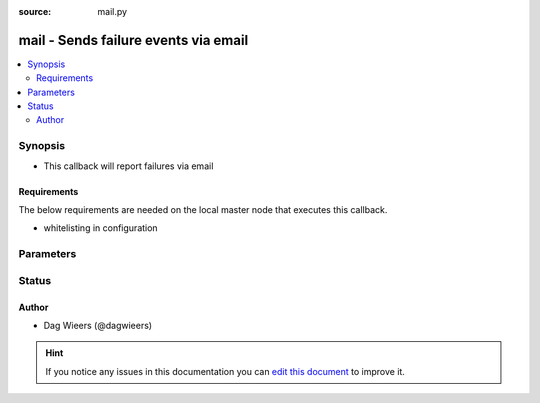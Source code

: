 :source: mail.py


.. _mail_callback:


mail - Sends failure events via email
+++++++++++++++++++++++++++++++++++++

.. versionadded:: 2.0

.. contents::
   :local:
   :depth: 2


Synopsis
--------
- This callback will report failures via email



Requirements
~~~~~~~~~~~~
The below requirements are needed on the local master node that executes this callback.

- whitelisting in configuration


Parameters
----------

.. raw:: html

    <table  border=0 cellpadding=0 class="documentation-table">
        <tr>
            <th colspan="1">Parameter</th>
            <th>Choices/<font color="blue">Defaults</font></th>
                            <th>Configuration</th>
                        <th width="100%">Comments</th>
        </tr>
                    <tr>
                                                                <td colspan="1">
                    <b>bcc</b>
                                                                            </td>
                                <td>
                                                                                                                                                            </td>
                                                    <td>
                                                    <div> ini entries:
                                                                    <p>[callback_mail ]<br>bcc = VALUE</p>
                                                            </div>
                                                                                            </td>
                                                <td>
                                                                        <div>BCC'd recipient</div>
                                                                                </td>
            </tr>
                                <tr>
                                                                <td colspan="1">
                    <b>cc</b>
                                                                            </td>
                                <td>
                                                                                                                                                            </td>
                                                    <td>
                                                    <div> ini entries:
                                                                    <p>[callback_mail ]<br>cc = VALUE</p>
                                                            </div>
                                                                                            </td>
                                                <td>
                                                                        <div>CC'd recipient</div>
                                                                                </td>
            </tr>
                                <tr>
                                                                <td colspan="1">
                    <b>mta</b>
                                                                            </td>
                                <td>
                                                                                                                                                                    <b>Default:</b><br/><div style="color: blue">localhost</div>
                                    </td>
                                                    <td>
                                                    <div> ini entries:
                                                                    <p>[callback_mail ]<br>smtphost = localhost</p>
                                                            </div>
                                                                                                            <div>env:SMTPHOST</div>
                                                                                                </td>
                                                <td>
                                                                        <div>Mail Transfer Agent, server that accepts SMTP</div>
                                                                                </td>
            </tr>
                                <tr>
                                                                <td colspan="1">
                    <b>mtaport</b>
                                                                            </td>
                                <td>
                                                                                                                                                                    <b>Default:</b><br/><div style="color: blue">25</div>
                                    </td>
                                                    <td>
                                                    <div> ini entries:
                                                                    <p>[callback_mail ]<br>smtpport = 25</p>
                                                            </div>
                                                                                            </td>
                                                <td>
                                                                        <div>Mail Transfer Agent Port, port at which server SMTP</div>
                                                                                </td>
            </tr>
                                <tr>
                                                                <td colspan="1">
                    <b>sender</b>
                                                                            </td>
                                <td>
                                                                                                                                                            </td>
                                                    <td>
                                                    <div> ini entries:
                                                                    <p>[callback_mail ]<br>sender = VALUE</p>
                                                            </div>
                                                                                            </td>
                                                <td>
                                                                        <div>Mail sender</div>
                                                                                </td>
            </tr>
                                <tr>
                                                                <td colspan="1">
                    <b>to</b>
                                                                            </td>
                                <td>
                                                                                                                                                                    <b>Default:</b><br/><div style="color: blue">root</div>
                                    </td>
                                                    <td>
                                                    <div> ini entries:
                                                                    <p>[callback_mail ]<br>to = root</p>
                                                            </div>
                                                                                            </td>
                                                <td>
                                                                        <div>Mail recipient</div>
                                                                                </td>
            </tr>
                        </table>
    <br/>







Status
------




Author
~~~~~~

- Dag Wieers (@dagwieers)


.. hint::
    If you notice any issues in this documentation you can `edit this document <https://github.com/ansible/ansible/edit/devel/lib/ansible/plugins/callback/mail.py>`_ to improve it.
